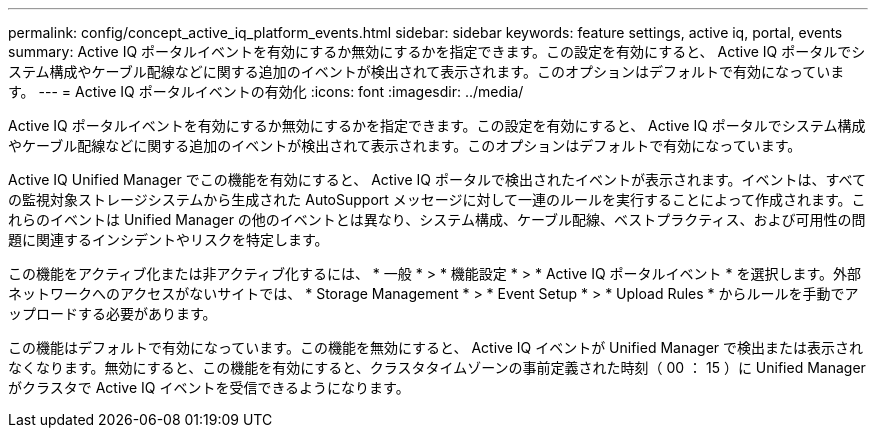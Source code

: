 ---
permalink: config/concept_active_iq_platform_events.html 
sidebar: sidebar 
keywords: feature settings, active iq, portal, events 
summary: Active IQ ポータルイベントを有効にするか無効にするかを指定できます。この設定を有効にすると、 Active IQ ポータルでシステム構成やケーブル配線などに関する追加のイベントが検出されて表示されます。このオプションはデフォルトで有効になっています。 
---
= Active IQ ポータルイベントの有効化
:icons: font
:imagesdir: ../media/


[role="lead"]
Active IQ ポータルイベントを有効にするか無効にするかを指定できます。この設定を有効にすると、 Active IQ ポータルでシステム構成やケーブル配線などに関する追加のイベントが検出されて表示されます。このオプションはデフォルトで有効になっています。

Active IQ Unified Manager でこの機能を有効にすると、 Active IQ ポータルで検出されたイベントが表示されます。イベントは、すべての監視対象ストレージシステムから生成された AutoSupport メッセージに対して一連のルールを実行することによって作成されます。これらのイベントは Unified Manager の他のイベントとは異なり、システム構成、ケーブル配線、ベストプラクティス、および可用性の問題に関連するインシデントやリスクを特定します。

この機能をアクティブ化または非アクティブ化するには、 * 一般 * > * 機能設定 * > * Active IQ ポータルイベント * を選択します。外部ネットワークへのアクセスがないサイトでは、 * Storage Management * > * Event Setup * > * Upload Rules * からルールを手動でアップロードする必要があります。

この機能はデフォルトで有効になっています。この機能を無効にすると、 Active IQ イベントが Unified Manager で検出または表示されなくなります。無効にすると、この機能を有効にすると、クラスタタイムゾーンの事前定義された時刻（ 00 ： 15 ）に Unified Manager がクラスタで Active IQ イベントを受信できるようになります。
